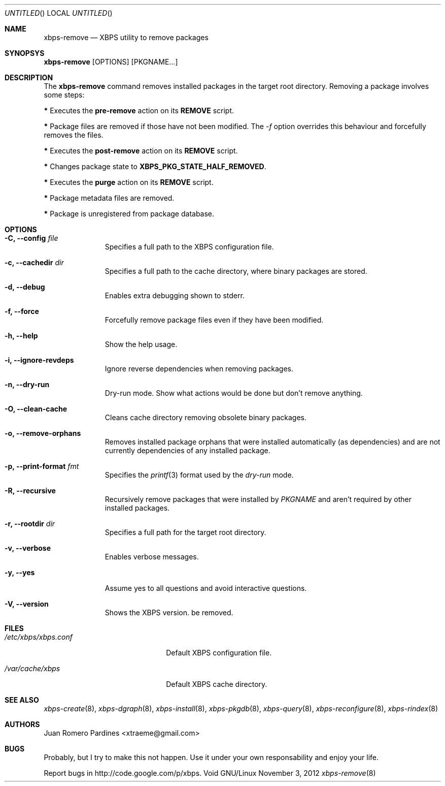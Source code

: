 .Dd November 3, 2012
.Os Void GNU/Linux
.Dt xbps-remove 8
.Sh NAME
.Nm xbps-remove
.Nd XBPS utility to remove packages
.Sh SYNOPSYS
.Nm xbps-remove
.Op OPTIONS
.Op PKGNAME...
.Sh DESCRIPTION
The
.Nm
command removes installed packages in the target root directory.
Removing a package involves some steps:
.Pp
.Sy *
Executes the
.Sy pre-remove
action on its
.Sy REMOVE
script.
.Pp
.Sy *
Package files are removed if those have not been modified.
The
.Ar -f
option overrides this behaviour and forcefully removes the files.
.Pp
.Sy *
Executes the
.Sy post-remove
action on its
.Sy REMOVE
script.
.Pp
.Sy *
Changes package state to
.Sy XBPS_PKG_STATE_HALF_REMOVED .
.Pp
.Sy *
Executes the
.Sy purge
action on its
.Sy REMOVE
script.
.Pp
.Sy *
Package metadata files are removed.
.Pp
.Sy *
Package is unregistered from package database.
.Pp
.Sh OPTIONS
.Bl -tag -width -XXXXXXXX
.It Fl C, -config Ar file
Specifies a full path to the XBPS configuration file.
.It Fl c, -cachedir Ar dir
Specifies a full path to the cache directory, where binary packages are stored.
.It Fl d, -debug
Enables extra debugging shown to stderr.
.It Fl f, -force
Forcefully remove package files even if they have been modified.
.It Fl h, -help
Show the help usage.
.It Fl i, -ignore-revdeps
Ignore reverse dependencies when removing packages.
.It Fl n, -dry-run
Dry-run mode. Show what actions would be done but don't remove anything.
.It Fl O, -clean-cache
Cleans cache directory removing obsolete binary packages.
.It Fl o, -remove-orphans
Removes installed package orphans that were installed automatically
(as dependencies) and are not currently dependencies of any installed package.
.It Fl p, -print-format Ar fmt
Specifies the
.Xr printf 3
format used by the
.Ar dry-run
mode.
.It Fl R, -recursive
Recursively remove packages that were installed by
.Ar PKGNAME
and aren't required by other installed packages.
.It Fl r, -rootdir Ar dir
Specifies a full path for the target root directory.
.It Fl v, -verbose
Enables verbose messages.
.It Fl y, -yes
Assume yes to all questions and avoid interactive questions.
.It Fl V, -version
Shows the XBPS version.
be removed.
.Sh FILES
.Bl -tag -width xxxxxxxxxxxxxxxxxxxx
.It Ar /etc/xbps/xbps.conf
Default XBPS configuration file.
.It Ar /var/cache/xbps
Default XBPS cache directory.
.Sh SEE ALSO
.Xr xbps-create 8 ,
.Xr xbps-dgraph 8 ,
.Xr xbps-install 8 ,
.Xr xbps-pkgdb 8 ,
.Xr xbps-query 8 ,
.Xr xbps-reconfigure 8 ,
.Xr xbps-rindex 8
.Sh AUTHORS
.An Juan Romero Pardines <xtraeme@gmail.com>
.Sh BUGS
Probably, but I try to make this not happen. Use it under your own
responsability and enjoy your life.
.Pp
Report bugs in http://code.google.com/p/xbps.
